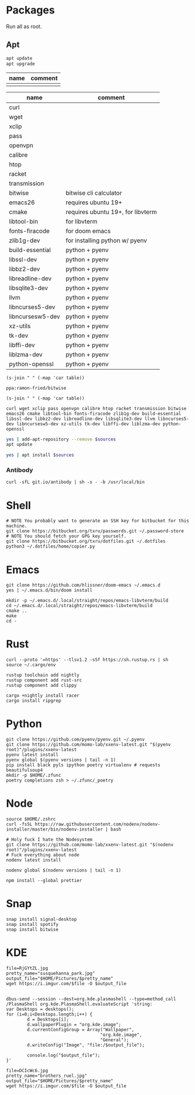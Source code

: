 * Packages
Run all as root.
** Apt
#+BEGIN_SRC sh :dir "/sudo::" :results output verbatim
apt update
apt upgrade
#+END_SRC

#+RESULTS:

#+NAME: apt-repos
| name | comment |
|------+---------|
|      |         |


#+NAME: apt-sources
| name             | comment                           |
|------------------+-----------------------------------|
| curl             |                                   |
| wget             |                                   |
| xclip            |                                   |
| pass             |                                   |
| openvpn          |                                   |
| calibre          |                                   |
| htop             |                                   |
| racket           |                                   |
| transmission     |                                   |
| bitwise          | bitwise cli calculator            |
| emacs26          | requires ubuntu 19+               |
| cmake            | requires ubuntu 19+, for libvterm |
| libtool-bin      | for libvterm                      |
| fonts-firacode   | for doom emacs                    |
| zlib1g-dev       | for installing python w/ pyenv    |
| build-essential  | python + pyenv                    |
| libssl-dev       | python + pyenv                    |
| libbz2-dev       | python + pyenv                    |
| libreadline-dev  | python + pyenv                    |
| libsqlite3-dev   | python + pyenv                    |
| llvm             | python + pyenv                    |
| libncurses5-dev  | python + pyenv                    |
| libncursesw5-dev | python + pyenv                    |
| xz-utils         | python + pyenv                    |
| tk-dev           | python + pyenv                    |
| libffi-dev       | python + pyenv                    |
| liblzma-dev      | python + pyenv                    |
| python-openssl   | python + pyenv                    |

#+BEGIN_SRC elisp :var table=apt-repos
(s-join " " (-map 'car table))
#+END_SRC

#+NAME: apt-repo-string
#+RESULTS:
: ppa:ramon-fried/bitwise

#+BEGIN_SRC elisp :var table=apt-sources
(s-join " " (-map 'car table))
#+END_SRC

#+NAME: apt-source-string
#+RESULTS:
: curl wget xclip pass openvpn calibre htop racket transmission bitwise emacs26 cmake libtool-bin fonts-firacode zlib1g-dev build-essential libssl-dev libbz2-dev libreadline-dev libsqlite3-dev llvm libncurses5-dev libncursesw5-dev xz-utils tk-dev libffi-dev liblzma-dev python-openssl


#+BEGIN_SRC sh :var sources=apt-repo-string :dir "/sudo::" :results output verbatim
yes | add-apt-repository --remove $sources
apt update
#+END_SRC

#+RESULTS:
#+begin_example
 Bitwise PPA
 More info: https://launchpad.net/~ramon-fried/+archive/ubuntu/bitwise
[33m0% [Working][0m            Hit:1 http://security.ubuntu.com/ubuntu eoan-security InRelease
[33m0% [Waiting for headers] [Connecting to ppa.launchpad.net (91.189.95.83)][0m                                                                         Hit:2 http://us.archive.ubuntu.com/ubuntu eoan InRelease
[33m                                                                         0% [Waiting for headers] [Waiting for headers][0m                                              Hit:3 http://us.archive.ubuntu.com/ubuntu eoan-updates InRelease
[33m                                              0% [Waiting for headers][0m[33m0% [Waiting for headers] [Waiting for headers][0m                                              Hit:4 http://us.archive.ubuntu.com/ubuntu eoan-backports InRelease
[33m                                              0% [Waiting for headers][0m                        Hit:5 http://ppa.launchpad.net/kelleyk/emacs/ubuntu eoan InRelease
[33m                        0% [Working][0m[33m0% [Working][0m[33m0% [Working][0m[33m0% [Working][0m[33m20% [Working][0m             Reading package lists... 0%Reading package lists... 0%Reading package lists... 0%Reading package lists... 3%Reading package lists... 3%Reading package lists... 7%Reading package lists... 7%Reading package lists... 9%Reading package lists... 9%Reading package lists... 9%Reading package lists... 9%Reading package lists... 9%Reading package lists... 9%Reading package lists... 9%Reading package lists... 9%Reading package lists... 41%Reading package lists... 41%Reading package lists... 72%Reading package lists... 72%Reading package lists... 89%Reading package lists... 89%Reading package lists... 89%Reading package lists... 89%Reading package lists... 89%Reading package lists... 89%Reading package lists... 90%Reading package lists... 90%Reading package lists... 91%Reading package lists... 91%Reading package lists... 92%Reading package lists... 92%Reading package lists... 92%Reading package lists... 92%Reading package lists... 92%Reading package lists... 92%Reading package lists... 92%Reading package lists... 92%Reading package lists... 93%Reading package lists... 93%Reading package lists... 94%Reading package lists... 94%Reading package lists... 94%Reading package lists... 94%Reading package lists... 94%Reading package lists... 94%Reading package lists... 94%Reading package lists... 94%Reading package lists... 94%Reading package lists... 94%Reading package lists... 94%Reading package lists... 94%Reading package lists... 94%Reading package lists... 94%Reading package lists... 94%Reading package lists... 94%Reading package lists... 95%Reading package lists... 95%Reading package lists... 96%Reading package lists... 96%Reading package lists... 96%Reading package lists... 96%Reading package lists... 96%Reading package lists... 96%Reading package lists... 96%Reading package lists... 96%Reading package lists... 97%Reading package lists... 97%Reading package lists... 98%Reading package lists... 98%Reading package lists... 98%Reading package lists... 98%Reading package lists... 98%Reading package lists... 98%Reading package lists... 98%Reading package lists... 98%Reading package lists... 98%Reading package lists... 98%Reading package lists... 98%Reading package lists... 98%Reading package lists... 98%Reading package lists... 98%Reading package lists... 98%Reading package lists... 98%Reading package lists... Done
Building dependency tree... 0%Building dependency tree... 0%Building dependency tree... 0%Building dependency tree... 50%Building dependency tree... 50%Building dependency tree       
Reading state information... 0%Reading state information... 0%Reading state information... Done
8 packages can be upgraded. Run 'apt list --upgradable' to see them.
#+end_example

#+BEGIN_SRC sh :var sources=apt-source-string :dir "/sudo::" :results output verbatim
yes | apt install $sources
#+END_SRC

#+RESULTS:

*** Antibody
#+BEGIN_SRC shell :dir "/sudo::"
curl -sfL git.io/antibody | sh -s - -b /usr/local/bin
#+END_SRC
#+RESULTS:

* Shell
#+BEGIN_SRC shell
# NOTE You probably want to generate an SSH key for bitbucket for this machine.
git clone https://bitbucket.org/txru/passwords.git ~/.password-store
# NOTE You should fetch your GPG key yourself.
git clone https://bitbucket.org/txru/dotfiles.git ~/.dotfiles
python3 ~/.dotfiles/home/copier.py
#+END_SRC
* Emacs
#+BEGIN_SRC shell
git clone https://github.com/hlissner/doom-emacs ~/.emacs.d
yes | ~/.emacs.d/bin/doom install

mkdir -p ~/.emacs.d/.local/straight/repos/emacs-libvterm/build
cd ~/.emacs.d/.local/straight/repos/emacs-libvterm/build
cmake ..
make
cd -
#+END_SRC
* Rust
#+BEGIN_SRC shell
curl --proto '=https' --tlsv1.2 -sSf https://sh.rustup.rs | sh
source ~/.cargo/env

rustup toolchain add nightly
rustup component add rust-src
rustup component add clippy

cargo +nightly install racer
cargo install ripgrep
#+END_SRC
* Python
#+BEGIN_SRC shell
git clone https://github.com/pyenv/pyenv.git ~/.pyenv
git clone https://github.com/momo-lab/xxenv-latest.git "$(pyenv root)"/plugins/xxenv-latest
pyenv latest install
pyenv global $(pyenv versions | tail -n 1)
pip install black pyls ipython poetry virtualenv # requests beautifulsoup4
mkdir -p $HOME/.zfunc
poetry completions zsh > ~/.zfunc/_poetry
#+END_SRC
* Node
#+BEGIN_SRC shell
source $HOME/.zshrc
curl -fsSL https://raw.githubusercontent.com/nodenv/nodenv-installer/master/bin/nodenv-installer | bash

# Holy fuck I hate the Nodesystem
git clone https://github.com/momo-lab/xxenv-latest.git "$(nodenv root)"/plugins/xxenv-latest
# Fuck everything about node
nodenv latest install

nodenv global $(nodenv versions | tail -n 1)

npm install --global prettier
#+END_SRC
* Snap
#+BEGIN_SRC shell :dir "/sudo::"
snap install signal-desktop
snap install spotify
snap install bitwise
#+END_SRC
* KDE
#+BEGIN_SRC shell
file=RjGYtZL.jpg
pretty_name="susquehanna_park.jpg"
output_file="$HOME/Pictures/$pretty_name"
wget https://i.imgur.com/$file -O $output_file


dbus-send --session --dest=org.kde.plasmashell --type=method_call /PlasmaShell org.kde.PlasmaShell.evaluateScript 'string:
var Desktops = desktops();
for (i=0;i<Desktops.length;i++) {
        d = Desktops[i];
        d.wallpaperPlugin = "org.kde.image";
        d.currentConfigGroup = Array("Wallpaper",
                                    "org.kde.image",
                                    "General");
        d.writeConfig("Image", "file:/$output_file");

        console.log("$output_file");
}'

file=DCIcWc6.jpg
pretty_name="brothers_ruel.jpg"
output_file="$HOME/Pictures/$pretty_name"
wget https://i.imgur.com/$file -O $output_file
#+END_SRC

#+RESULTS:
